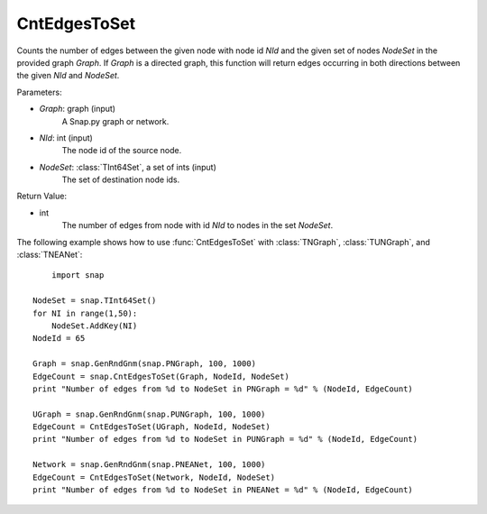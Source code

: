CntEdgesToSet
'''''''''''''

.. function:: CntEdgesToSet(Graph, NId, NodeSet)

Counts the number of edges between the given node with node id *NId* and the given set of nodes *NodeSet* in the provided graph *Graph*. If *Graph* is a directed graph, this function will return edges occurring in both directions between the given *NId* and *NodeSet*.

Parameters:

- *Graph*: graph (input)
	A Snap.py graph or network.

- *NId*: int (input)
	The node id of the source node.

- *NodeSet*: :class:`TInt64Set`, a set of ints (input)
	The set of destination node ids.

Return Value:

- int
    The number of edges from node with id *NId* to nodes in the set *NodeSet*.


The following example shows how to use :func:`CntEdgesToSet` with :class:`TNGraph`, :class:`TUNGraph`, and :class:`TNEANet`::

	import snap

    NodeSet = snap.TInt64Set()
    for NI in range(1,50):
        NodeSet.AddKey(NI)
    NodeId = 65

    Graph = snap.GenRndGnm(snap.PNGraph, 100, 1000)
    EdgeCount = snap.CntEdgesToSet(Graph, NodeId, NodeSet)
    print "Number of edges from %d to NodeSet in PNGraph = %d" % (NodeId, EdgeCount)

    UGraph = snap.GenRndGnm(snap.PUNGraph, 100, 1000)
    EdgeCount = CntEdgesToSet(UGraph, NodeId, NodeSet)
    print "Number of edges from %d to NodeSet in PUNGraph = %d" % (NodeId, EdgeCount)

    Network = snap.GenRndGnm(snap.PNEANet, 100, 1000)
    EdgeCount = CntEdgesToSet(Network, NodeId, NodeSet)
    print "Number of edges from %d to NodeSet in PNEANet = %d" % (NodeId, EdgeCount)